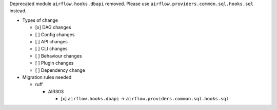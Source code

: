 Deprecated module ``airflow.hooks.dbapi`` removed. Please use ``airflow.providers.common.sql.hooks.sql`` instead.

* Types of change

  * [x] DAG changes
  * [ ] Config changes
  * [ ] API changes
  * [ ] CLI changes
  * [ ] Behaviour changes
  * [ ] Plugin changes
  * [ ] Dependency change

* Migration rules needed

  * ruff

    * AIR303

      * [x] ``airflow.hooks.dbapi`` → ``airflow.providers.common.sql.hooks.sql``
